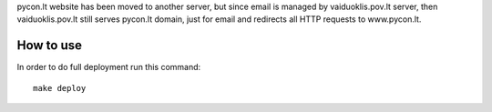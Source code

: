 pycon.lt website has been moved to another server, but since email is managed
by vaiduoklis.pov.lt server, then vaiduoklis.pov.lt still serves pycon.lt
domain, just for email and redirects all HTTP requests to www.pycon.lt.


How to use
==========

In order to do full deployment run this command::

  make deploy
